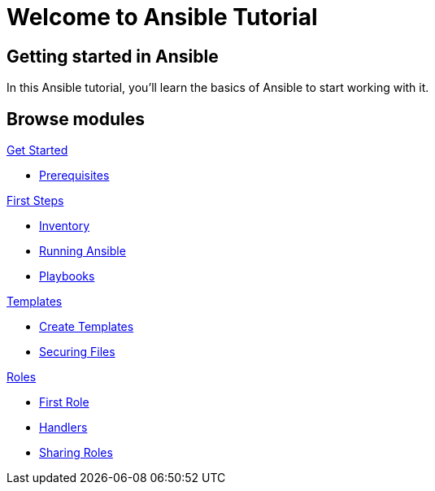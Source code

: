 = Welcome to Ansible Tutorial
:page-layout: home
:!sectids:

[.text-center.strong]
== Getting started in Ansible

In this Ansible tutorial, you'll learn the basics of Ansible to start working with it.

[.tiles.browse]
== Browse modules

[.tile]
.xref:01-setup.adoc[Get Started]
* xref:01-setup.adoc#prerequisite[Prerequisites]

[.tile]
.xref:02-getting-started.adoc[First Steps]
* xref:02-getting-started.adoc#inventory[Inventory]
* xref:02-getting-started.adoc#runningansible[Running Ansible]
* xref:02-getting-started.adoc#playbook[Playbooks]

[.tile]
.xref:03-advanced.adoc[Templates]
* xref:03-advanced.adoc#createtemplates[Create Templates]
* xref:03-advanced.adoc#ansiblevault[Securing Files]

[.title]
.xref:04-roles.adoc[Roles]
* xref:04-roles.adoc#firstrole[First Role]
* xref:04-roles.adoc#handlers[Handlers]
* xref:04-roles.adoc#sharingroles[Sharing Roles]